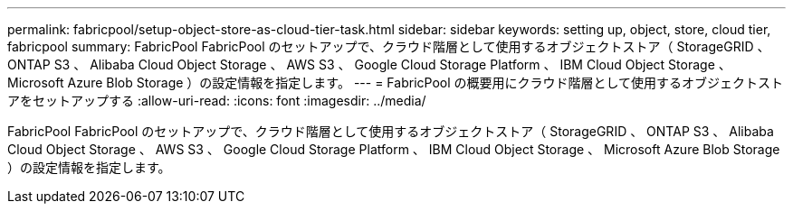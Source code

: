 ---
permalink: fabricpool/setup-object-store-as-cloud-tier-task.html 
sidebar: sidebar 
keywords: setting up, object, store, cloud tier, fabricpool 
summary: FabricPool FabricPool のセットアップで、クラウド階層として使用するオブジェクトストア（ StorageGRID 、 ONTAP S3 、 Alibaba Cloud Object Storage 、 AWS S3 、 Google Cloud Storage Platform 、 IBM Cloud Object Storage 、 Microsoft Azure Blob Storage ）の設定情報を指定します。 
---
= FabricPool の概要用にクラウド階層として使用するオブジェクトストアをセットアップする
:allow-uri-read: 
:icons: font
:imagesdir: ../media/


[role="lead"]
FabricPool FabricPool のセットアップで、クラウド階層として使用するオブジェクトストア（ StorageGRID 、 ONTAP S3 、 Alibaba Cloud Object Storage 、 AWS S3 、 Google Cloud Storage Platform 、 IBM Cloud Object Storage 、 Microsoft Azure Blob Storage ）の設定情報を指定します。
